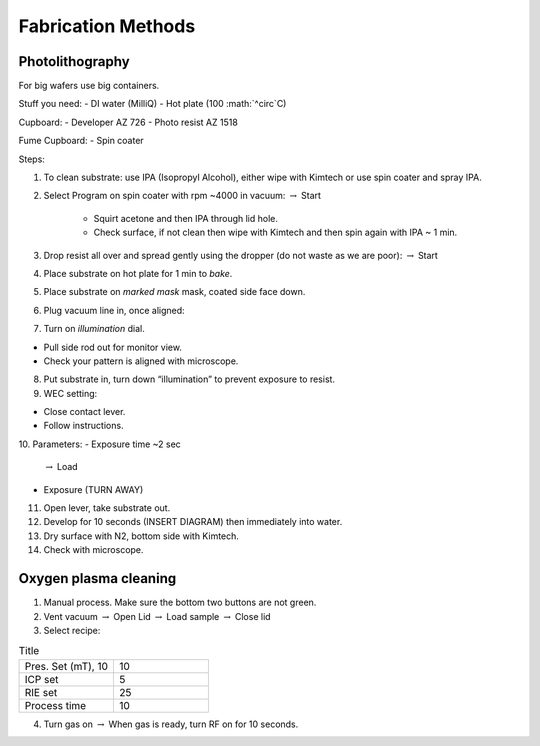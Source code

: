 Fabrication Methods
===================

Photolithography
----------------

For big wafers use big containers.

Stuff you need:
- DI water (MilliQ)
- Hot plate (100 :math:`^\circ`C)

Cupboard:
- Developer AZ 726
- Photo resist AZ 1518

Fume Cupboard:
- Spin coater

Steps:

1. To clean substrate: use IPA (Isopropyl Alcohol), either wipe with Kimtech or use spin coater and spray IPA.

2. Select Program on spin coater with rpm ~4000 in vacuum:
   :math:`\rightarrow` Start
     - Squirt acetone and then IPA through lid hole.
     - Check surface, if not clean then wipe with Kimtech and then spin again with IPA ~ 1 min.

3. Drop resist all over and spread gently using the dropper (do not waste as we are poor):
   :math:`\rightarrow` Start

4. Place substrate on hot plate for 1 min to *bake*.

5. Place substrate on *marked mask* mask, coated side face down.

6. Plug vacuum line in, once aligned: 

7. Turn on *illumination* dial.

- Pull side rod out for monitor view.
- Check your pattern is aligned with microscope.

8. Put substrate in, turn down “illumination” to prevent exposure to resist.

9. WEC setting:

- Close contact lever.
- Follow instructions.

10. Parameters:
- Exposure time ~2 sec
    :math:`\rightarrow` Load
- Exposure (TURN AWAY)

11. Open lever, take substrate out.

12. Develop for 10 seconds (INSERT DIAGRAM) then immediately into water.

13. Dry surface with N2, bottom side with Kimtech.

14. Check with microscope.

Oxygen plasma cleaning
----------------------

1. Manual process. Make sure the bottom two buttons are not green.

2. Vent vacuum
   :math:`\rightarrow` Open Lid :math:`\rightarrow` Load sample :math:`\rightarrow` Close lid

3. Select recipe:

.. list-table:: Title
   :widths: 25 25

   * - Pres. Set (mT), 10
     - 10
   * - ICP set
     - 5
   * - RIE set
     - 25
   * - Process time
     - 10

4. Turn gas on
   :math:`\rightarrow` When gas is ready, turn RF on for 10 seconds.
